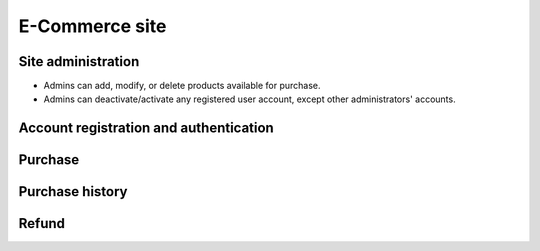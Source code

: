 .. django e-commerce site specification

E-Commerce site
===============

Site administration
-------------------

-   Admins can add, modify, or delete products available for purchase.
-   Admins can deactivate/activate any registered user account, except other
    administrators' accounts.

Account registration and authentication
---------------------------------------

.. todo

Purchase
--------

.. todo

Purchase history
----------------

.. todo

Refund
------

.. todo
